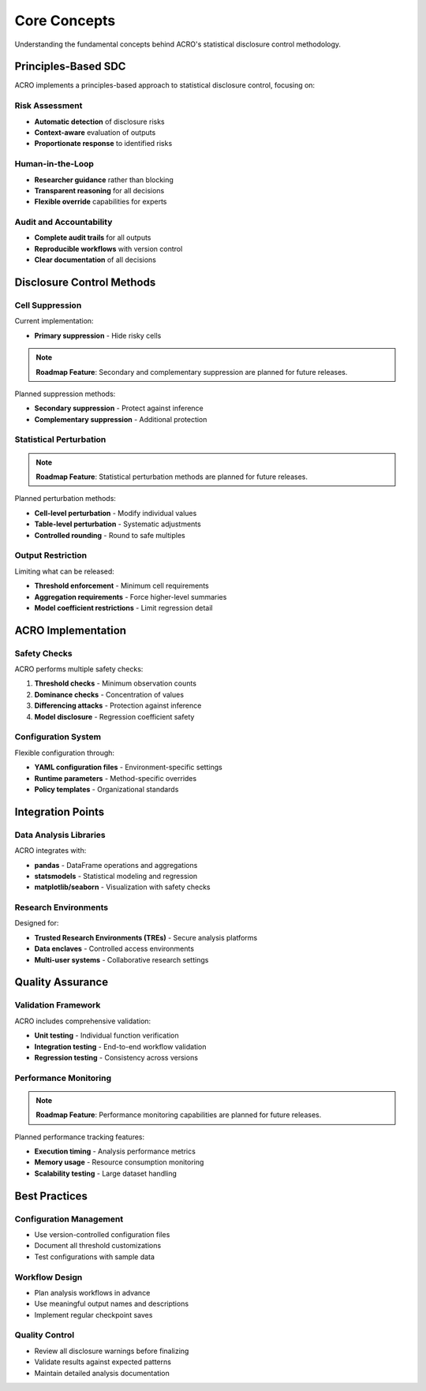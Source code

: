 =============
Core Concepts
=============

Understanding the fundamental concepts behind ACRO's statistical disclosure control methodology.

Principles-Based SDC
====================

ACRO implements a principles-based approach to statistical disclosure control, focusing on:

Risk Assessment
---------------

* **Automatic detection** of disclosure risks
* **Context-aware** evaluation of outputs
* **Proportionate response** to identified risks

Human-in-the-Loop
-----------------

* **Researcher guidance** rather than blocking
* **Transparent reasoning** for all decisions
* **Flexible override** capabilities for experts

Audit and Accountability
------------------------

* **Complete audit trails** for all outputs
* **Reproducible workflows** with version control
* **Clear documentation** of all decisions

Disclosure Control Methods
==========================

Cell Suppression
-----------------

Current implementation:

* **Primary suppression** - Hide risky cells

.. note::
   **Roadmap Feature**: Secondary and complementary suppression are planned for future releases.

Planned suppression methods:

* **Secondary suppression** - Protect against inference
* **Complementary suppression** - Additional protection

Statistical Perturbation
------------------------

.. note::
   **Roadmap Feature**: Statistical perturbation methods are planned for future releases.

Planned perturbation methods:

* **Cell-level perturbation** - Modify individual values
* **Table-level perturbation** - Systematic adjustments
* **Controlled rounding** - Round to safe multiples

Output Restriction
------------------

Limiting what can be released:

* **Threshold enforcement** - Minimum cell requirements
* **Aggregation requirements** - Force higher-level summaries
* **Model coefficient restrictions** - Limit regression detail

ACRO Implementation
===================

Safety Checks
-------------

ACRO performs multiple safety checks:

1. **Threshold checks** - Minimum observation counts
2. **Dominance checks** - Concentration of values
3. **Differencing attacks** - Protection against inference
4. **Model disclosure** - Regression coefficient safety

Configuration System
--------------------

Flexible configuration through:

* **YAML configuration files** - Environment-specific settings
* **Runtime parameters** - Method-specific overrides
* **Policy templates** - Organizational standards

Integration Points
==================

Data Analysis Libraries
-----------------------

ACRO integrates with:

* **pandas** - DataFrame operations and aggregations
* **statsmodels** - Statistical modeling and regression
* **matplotlib/seaborn** - Visualization with safety checks

Research Environments
---------------------

Designed for:

* **Trusted Research Environments (TREs)** - Secure analysis platforms
* **Data enclaves** - Controlled access environments
* **Multi-user systems** - Collaborative research settings

Quality Assurance
=================

Validation Framework
--------------------

ACRO includes comprehensive validation:

* **Unit testing** - Individual function verification
* **Integration testing** - End-to-end workflow validation
* **Regression testing** - Consistency across versions

Performance Monitoring
----------------------

.. note::
   **Roadmap Feature**: Performance monitoring capabilities are planned for future releases.

Planned performance tracking features:

* **Execution timing** - Analysis performance metrics
* **Memory usage** - Resource consumption monitoring
* **Scalability testing** - Large dataset handling

Best Practices
==============

Configuration Management
------------------------

* Use version-controlled configuration files
* Document all threshold customizations
* Test configurations with sample data

Workflow Design
---------------

* Plan analysis workflows in advance
* Use meaningful output names and descriptions
* Implement regular checkpoint saves

Quality Control
---------------

* Review all disclosure warnings before finalizing
* Validate results against expected patterns
* Maintain detailed analysis documentation
